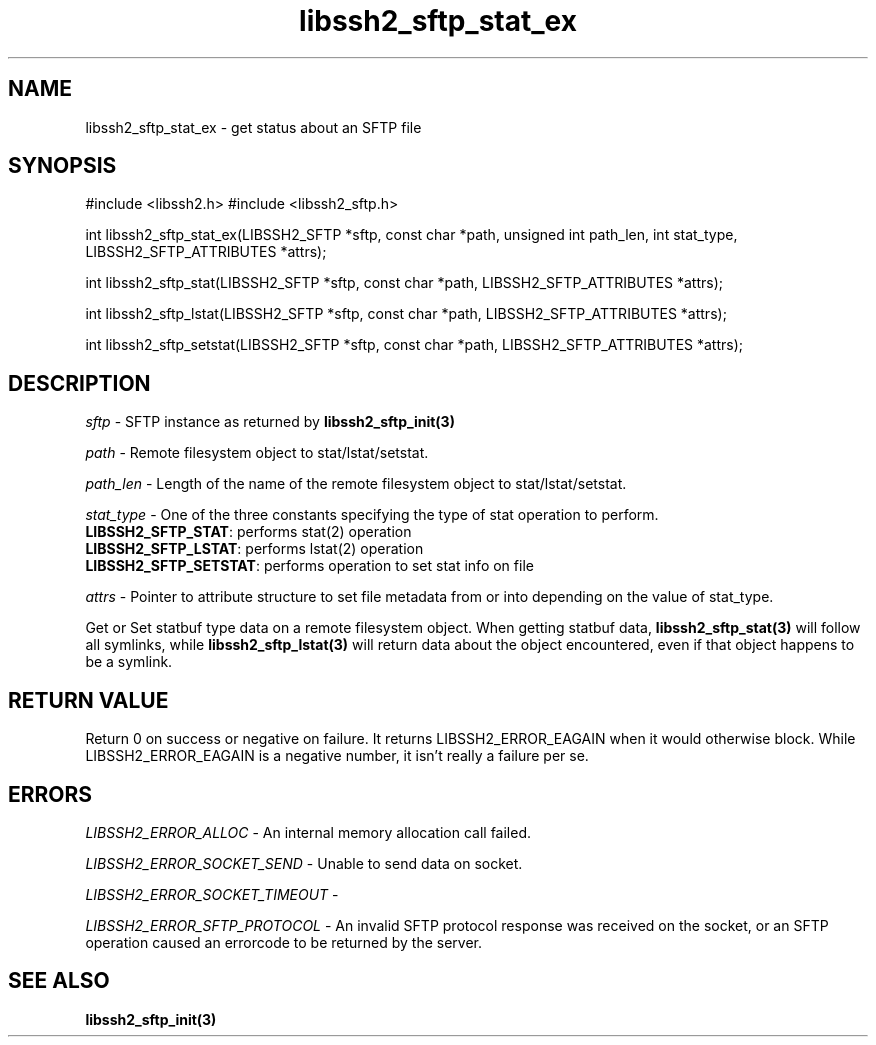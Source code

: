 .\" $Id: libssh2_sftp_stat_ex.3,v 1.2 2008/12/23 12:34:17 bagder Exp $
.\"
.TH libssh2_sftp_stat_ex 3 "1 Jun 2007" "libssh2 0.15" "libssh2 manual"
.SH NAME
libssh2_sftp_stat_ex - get status about an SFTP file
.SH SYNOPSIS
#include <libssh2.h>
#include <libssh2_sftp.h>

int 
libssh2_sftp_stat_ex(LIBSSH2_SFTP *sftp, const char *path, unsigned int path_len, int stat_type, LIBSSH2_SFTP_ATTRIBUTES *attrs);

int 
libssh2_sftp_stat(LIBSSH2_SFTP *sftp, const char *path, LIBSSH2_SFTP_ATTRIBUTES *attrs);

int 
libssh2_sftp_lstat(LIBSSH2_SFTP *sftp, const char *path, LIBSSH2_SFTP_ATTRIBUTES *attrs);

int 
libssh2_sftp_setstat(LIBSSH2_SFTP *sftp, const char *path, LIBSSH2_SFTP_ATTRIBUTES *attrs);

.SH DESCRIPTION
\fIsftp\fP - SFTP instance as returned by 
.BR libssh2_sftp_init(3)

\fIpath\fP - Remote filesystem object to stat/lstat/setstat.

\fIpath_len\fP - Length of the name of the remote filesystem object 
to stat/lstat/setstat.

\fIstat_type\fP - One of the three constants specifying the type of 
stat operation to perform.
.br
\fBLIBSSH2_SFTP_STAT\fP: performs stat(2) operation
.br
\fBLIBSSH2_SFTP_LSTAT\fP: performs lstat(2) operation
.br
\fBLIBSSH2_SFTP_SETSTAT\fP: performs operation to set stat info on file

\fIattrs\fP - Pointer to attribute structure to set file metadata 
from or into depending on the value of stat_type.

Get or Set statbuf type data on a remote filesystem object. When 
getting statbuf data, 
.BR libssh2_sftp_stat(3)
will follow all symlinks, while 
.BR libssh2_sftp_lstat(3)
will return data about the object encountered, even if that object 
happens to be a symlink.

.SH RETURN VALUE
Return 0 on success or negative on failure.  It returns
LIBSSH2_ERROR_EAGAIN when it would otherwise block. While
LIBSSH2_ERROR_EAGAIN is a negative number, it isn't really a failure per se.

.SH ERRORS
\fILIBSSH2_ERROR_ALLOC\fP -  An internal memory allocation call failed.

\fILIBSSH2_ERROR_SOCKET_SEND\fP - Unable to send data on socket.

\fILIBSSH2_ERROR_SOCKET_TIMEOUT\fP - 

\fILIBSSH2_ERROR_SFTP_PROTOCOL\fP - An invalid SFTP protocol response was 
received on the socket, or an SFTP operation caused an errorcode to 
be returned by the server.

.SH SEE ALSO
.BR libssh2_sftp_init(3)
